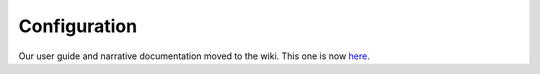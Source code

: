 .. _api.tipfy.config:

Configuration
=============

Our user guide and narrative documentation moved to the wiki. This one is now
`here <http://www.tipfy.org/wiki/guide/configuration>`_.
